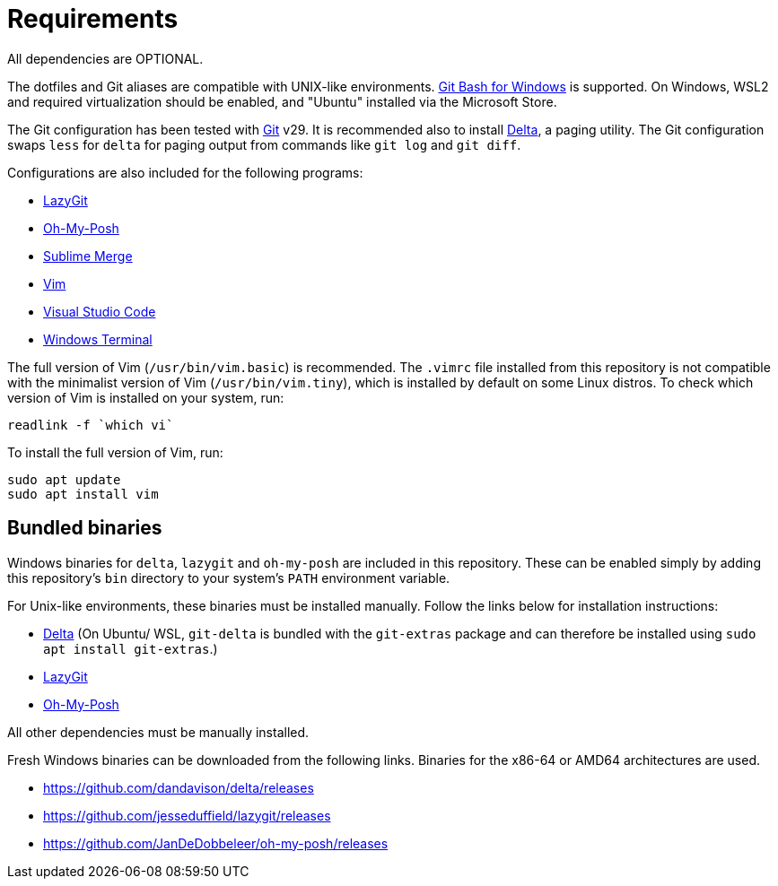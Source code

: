 = Requirements

All dependencies are OPTIONAL.

The dotfiles and Git aliases are compatible with UNIX-like environments. https://gitforwindows.org/[Git Bash for Windows] is supported. On Windows, WSL2 and required virtualization should be enabled, and "Ubuntu" installed via the Microsoft Store.

The Git configuration has been tested with https://git-scm.com/[Git] v29. It is recommended also to install https://github.com/dandavison/delta[Delta], a paging utility. The Git configuration swaps `less` for `delta` for paging output from commands like `git log` and `git diff`.

Configurations are also included for the following programs:

- https://github.com/jesseduffield/lazygit#installation[LazyGit]
- https://ohmyposh.dev/[Oh-My-Posh]
- https://www.sublimemerge.com/[Sublime Merge]
- https://www.vim.org/[Vim]
- https://code.visualstudio.com/[Visual Studio Code]
- https://github.com/microsoft/terminal[Windows Terminal]

The full version of Vim (`/usr/bin/vim.basic`) is recommended. The `.vimrc` file installed from this repository is not compatible with the minimalist version of Vim (`/usr/bin/vim.tiny`), which is installed by default on some Linux distros. To check which version of Vim is installed on your system, run:

[source,sh]
----
readlink -f `which vi`
----

To install the full version of Vim, run:

[source,sh]
----
sudo apt update
sudo apt install vim
----

== Bundled binaries

Windows binaries for `delta`, `lazygit` and `oh-my-posh` are included in this repository. These can be enabled simply by adding this repository's `bin` directory to your system's `PATH` environment variable.

For Unix-like environments, these binaries must be installed manually. Follow the links below for installation instructions:

* link:https://dandavison.github.io/delta/installation.html[Delta] (On Ubuntu/ WSL, `git-delta` is bundled with the `git-extras` package and can therefore be installed using `sudo apt install git-extras`.)
* link:https://github.com/jesseduffield/lazygit[LazyGit]
* link:https://ohmyposh.dev/docs/installation/linux[Oh-My-Posh]

All other dependencies must be manually installed.

****
Fresh Windows binaries can be downloaded from the following links. Binaries for the x86-64 or AMD64 architectures are used.

* https://github.com/dandavison/delta/releases
* https://github.com/jesseduffield/lazygit/releases
* https://github.com/JanDeDobbeleer/oh-my-posh/releases
****
